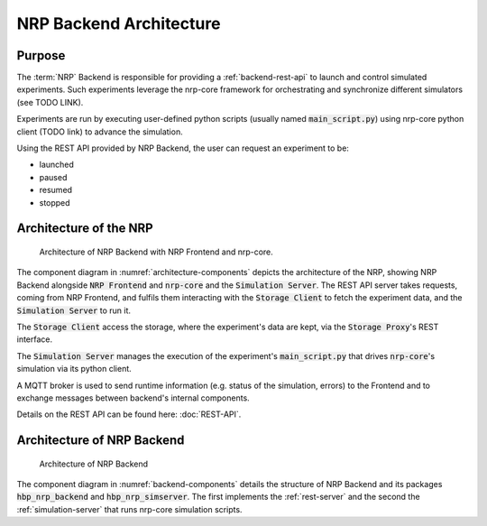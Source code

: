 ========================
NRP Backend Architecture
========================

Purpose
-------

The :term:`NRP` Backend is responsible for providing a :ref:`backend-rest-api` to launch and control simulated experiments.
Such experiments leverage the nrp-core framework for orchestrating and synchronize different simulators (see TODO LINK).

Experiments are run by executing user-defined python scripts (usually named :code:`main_script.py`) using nrp-core python client (TODO link) to advance the simulation.

Using the REST API provided by NRP Backend, the user can request an experiment to be:

* launched
* paused
* resumed
* stopped


Architecture of the NRP
-------------------------------

.. _architecture-components:

.. figure:: img/architecture_components_backend.png
   :width: 100%

   Architecture of NRP Backend with NRP Frontend and nrp-core.

The component diagram in :numref:`architecture-components` depicts the architecture of the NRP, showing NRP Backend alongside :code:`NRP Frontend` and :code:`nrp-core` and the :code:`Simulation Server`.
The REST API server takes requests, coming from NRP Frontend, and fulfils them interacting with the :code:`Storage Client` to fetch the experiment data, and the :code:`Simulation Server` to run it.

The :code:`Storage Client` access the storage, where the experiment's data are kept, via the :code:`Storage Proxy`'s REST interface.

The :code:`Simulation Server` manages the execution of the experiment's :code:`main_script.py` that drives :code:`nrp-core`'s simulation via its python client.

A MQTT broker is used to send runtime information (e.g. status of the simulation, errors) to the Frontend and to exchange messages between backend's internal components.

Details on the REST API can be found here: :doc:`REST-API`.


Architecture of NRP Backend
-------------------------------

.. _backend-components:

.. figure:: img/components_backend.png
   :width: 100%

   Architecture of NRP Backend

The component diagram in :numref:`backend-components` details the structure of NRP Backend and its packages  :code:`hbp_nrp_backend` and  :code:`hbp_nrp_simserver`.
The first implements the :ref:`rest-server` and the second the :ref:`simulation-server` that runs nrp-core simulation scripts.
